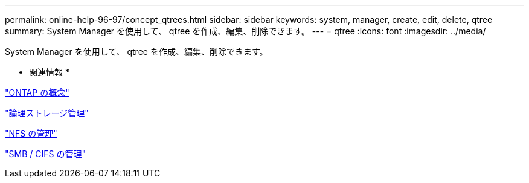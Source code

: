 ---
permalink: online-help-96-97/concept_qtrees.html 
sidebar: sidebar 
keywords: system, manager, create, edit, delete, qtree 
summary: System Manager を使用して、 qtree を作成、編集、削除できます。 
---
= qtree
:icons: font
:imagesdir: ../media/


[role="lead"]
System Manager を使用して、 qtree を作成、編集、削除できます。

* 関連情報 *

https://docs.netapp.com/us-en/ontap/concepts/index.html["ONTAP の概念"^]

https://docs.netapp.com/us-en/ontap/volumes/index.html["論理ストレージ管理"^]

https://docs.netapp.com/us-en/ontap/nfs-admin/index.html["NFS の管理"^]

https://docs.netapp.com/us-en/ontap/smb-admin/index.html["SMB / CIFS の管理"^]
